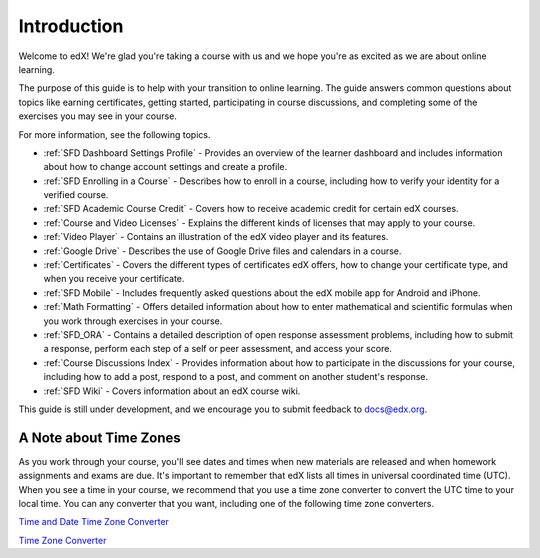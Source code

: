 .. _Introduction:

#################
Introduction
#################

Welcome to edX! We're glad you're taking a course with us and we hope you're as 
excited as we are about online learning.

The purpose of this guide is to help with your transition to online learning.
The guide answers common questions about topics like earning certificates,
getting started, participating in course discussions, and completing some of the
exercises you may see in your course.

For more information, see the following topics.

* :ref:`SFD Dashboard Settings Profile` - Provides an overview of the learner
  dashboard and includes information about how to change account settings and
  create a profile.
* :ref:`SFD Enrolling in a Course` - Describes how to enroll in a course,
  including how to verify your identity for a verified course.
* :ref:`SFD Academic Course Credit` - Covers how to receive academic credit
  for certain edX courses.
* :ref:`Course and Video Licenses` - Explains the different kinds of licenses
  that may apply to your course.
* :ref:`Video Player` - Contains an illustration of the edX video player and
  its features.
* :ref:`Google Drive` - Describes the use of Google Drive files and calendars
  in a course.
* :ref:`Certificates` - Covers the different types of certificates edX offers,
  how to change your certificate type, and when you receive your certificate.
* :ref:`SFD Mobile` - Includes frequently asked questions about the edX mobile
  app for Android and iPhone.
* :ref:`Math Formatting` - Offers detailed information about how to enter
  mathematical and scientific formulas when you work through exercises in your
  course.
* :ref:`SFD_ORA` - Contains a detailed description of open response assessment
  problems, including how to submit a response, perform each step of a self or
  peer assessment, and access your score.
* :ref:`Course Discussions Index` - Provides information about how to
  participate in the discussions for your course, including how to add a post,
  respond to a post, and comment on another student's response.
* :ref:`SFD Wiki` - Covers information about an edX course wiki.


This guide is still under development, and we encourage you to submit feedback
to `docs@edx.org <mailto://docs@edx.org>`_.


.. _Time Zones:

************************
A Note about Time Zones 
************************

As you work through your course, you'll see dates and times when new materials 
are released and when homework assignments and exams are due. It's important to 
remember that edX lists all times in universal coordinated time (UTC). 
When you see a time in your course, we recommend that you use a time zone converter 
to convert the UTC time to your local time. You can any converter that you want, 
including one of the following time zone converters.

`Time and Date Time Zone Converter <http://www.timeanddate.com/worldclock/converter.html>`_

`Time Zone Converter <http://www.timezoneconverter.com/cgi-bin/tzc.tzc>`_

